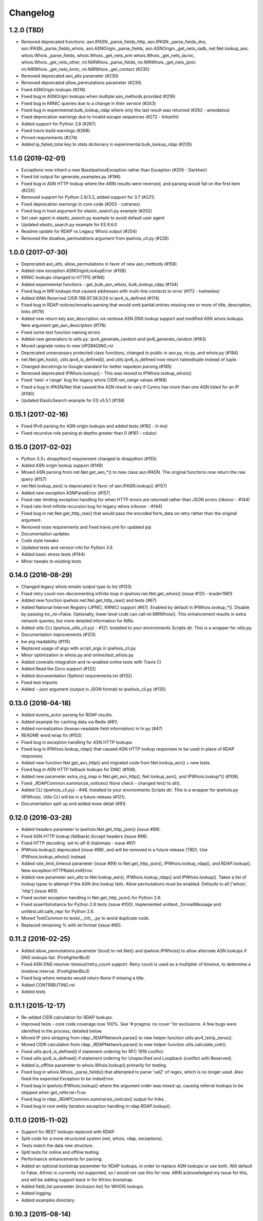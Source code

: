 Changelog
=========

1.2.0 (TBD)
------------------

- Removed deprecated functions: asn.IPASN._parse_fields_http,
  asn.IPASN._parse_fields_dns, asn.IPASN._parse_fields_whois,
  asn.ASNOrigin._parse_fields, asn.ASNOrigin._get_nets_radb,
  net.Net.lookup_asn, whois.Whois._parse_fields, whois.Whois._get_nets_arin
  whois.Whois._get_nets_lacnic, whois.Whois._get_nets_other,
  nir.NIRWhois._parse_fields, nir.NIRWhois._get_nets_jpnic
  nir.NIRWhois._get_nets_krnic, nir.NIRWhois._get_contact (#230)
- Removed deprecated asn_alts parameter (#230)
- Removed deprecated allow_permutations parameter (#230)
- Fixed ASNOrigin lookups (#216)
- Fixed bug in ASNOrigin lookups when multiple asn_methods provided (#216)
- Fixed bug in KRNIC queries due to a change in their service (#243)
- Fixed bug in experimental.bulk_lookup_rdap where only the last 
  result was returned (#262 - ameidatou)
- Fixed deprecation warnings due to invalid escape sequences 
  (#272 - tirkarthi)
- Added support for Python 3.8 (#267)
- Fixed travis build warnings (#268)
- Pinned requirements (#274)
- Added ip_failed_total key to stats dictionary in
  experimental.bulk_lookup_rdap (#235)

1.1.0 (2019-02-01)
------------------

- Exceptions now inherit a new BaseIpwhoisException rather than Exception
  (#205 - Darkheir)
- Fixed list output for generate_examples.py (#196)
- Fixed bug in ASN HTTP lookup where the ARIN results were reversed, and
  parsing would fail on the first item (#220)
- Removed support for Python 2.6/3.3, added support for 3.7 (#221)
- Fixed deprecation warnings in core code (#203 - cstranex)
- Fixed bug in host argument for elastic_search.py example (#202)
- Set user agent in elastic_search.py example to avoid default user agent
- Updated elastic_search.py example for ES 6.6.0
- Readme update for RDAP vs Legacy Whois output (#204)
- Removed the disallow_permutations argument from ipwhois_cli.py (#226)

1.0.0 (2017-07-30)
------------------

- Deprecated asn_alts, allow_permutations in favor of new asn_methods (#158)
- Added new exception ASNOriginLookupError (#158)
- KRNIC lookups changed to HTTPS (#166)
- Added experimental functions - get_bulk_asn_whois, bulk_lookup_rdap (#134)
- Fixed bug in NIR lookups that caused addresses with multi-line contacts to
  error (#172 - kwheeles)
- Added IANA Reserved CIDR 198.97.38.0/24 to ipv4_is_defined (#174)
- Fixed bug in RDAP notices/remarks parsing that would omit partial entries
  missing one or more of title, description, links (#176)
- Added new return key asn_description via verbose ASN DNS lookup support and
  modified ASN whois lookups. New argument get_asn_description (#176)
- Fixed some test function naming errors
- Added new generators to utils.py: ipv4_generate_random and
  ipv6_generate_random (#183)
- Moved upgrade notes to new UPGRADING.rst
- Deprecated unnecessary protected class functions, changed to public in
  asn.py, nir.py, and whois.py (#184)
- net.Net.get_host(), utils.ipv4_is_defined(), and utils.ipv6_is_defined now
  return namedtuple instead of tuple.
- Changed docstrings to Google standard for better napoleon parsing (#185)
- Removed deprecated IPWhois.lookup() - This was moved to
  IPWhois.lookup_whois()
- Fixed 'nets'->'range' bug for legacy whois CIDR net_range values (#188)
- Fixed a bug in IPASN/Net that caused the ASN result to vary if Cymru has
  more than one ASN listed for an IP (#190)
- Updated ElasticSearch example for ES v5.5.1 (#138)

0.15.1 (2017-02-16)
-------------------

- Fixed IPv6 parsing for ASN origin lookups and added tests (#162 - ti-mo)
- Fixed recursive role parsing at depths greater than 0 (#161 - cdubz)

0.15.0 (2017-02-02)
-------------------

- Python 3.3+ dnspython3 requirement changed to dnspython (#155)
- Added ASN origin lookup support (#149)
- Moved ASN parsing from net.Net.get_asn_*() to new class asn.IPASN.
  The original functions now return the raw query (#157)
- net.Net.lookup_asn() is deprecated in favor of asn.IPASN.lookup() (#157)
- Added new exception ASNParseError (#157)
- Fixed rate-limiting exception handling for when HTTP errors are returned
  rather than JSON errors (rikonor - #144)
- Fixed rate-limit infinite recursion bug for legacy whois (rikonor - #144)
- Fixed bug in net.Net.get_http_raw() that would pass the encoded form_data on
  retry rather than the original argument.
- Removed nose requirements and fixed travis.yml for updated pip
- Documentation updates
- Code style tweaks
- Updated tests and version info for Python 3.6
- Added basic stress tests (#144)
- Minor tweaks to existing tests

0.14.0 (2016-08-29)
-------------------

- Changed legacy whois emails output type to list (#133)
- Fixed retry count non-decrementing infinite loop in
  ipwhois.net.Net.get_whois() (issue #125 - krader1961)
- Added new function ipwhois.net.Net.get_http_raw() and tests (#67)
- Added National Internet Registry (JPNIC, KRNIC) support (#67). Enabled by
  default in IPWhois.lookup_*(). Disable by passing inc_nir=False. Optionally,
  lower level code can call nir.NIRWhois(). This enhancement results in extra
  network queries, but more detailed information for NIRs.
- Added utils CLI (ipwhois_utils_cli.py) - #121. Installed to your environments
  Scripts dir. This is a wrapper for utils.py.
- Documentation improvements (#123)
- kw arg readability (#115)
- Replaced usage of args with script_args in ipwhois_cli.py
- Minor optimization in whois.py and online/test_whois.py
- Added coveralls integration and re-enabled online tests with Travis CI
- Added Read the Docs support (#132)
- Added documentation (Sphinx) requirements.txt (#132)
- Fixed test imports
- Added --json argument (output in JSON format) to ipwhois_cli.py (#135)

0.13.0 (2016-04-18)
-------------------

- Added events_actor parsing for RDAP results.
- Added example for caching data via Redis (#81)
- Added normalization (human-readable field information) in hr.py (#47)
- README word wrap fix (#102)
- Fixed bug in exception handling for ASN HTTP lookups.
- Fixed bug in IPWhois.lookup_rdap() that caused ASN HTTP lookup responses to
  be used in place of RDAP responses.
- Added new function Net.get_asn_http() and migrated code from
  Net.lookup_asn() + new tests.
- Fixed bug in ASN HTTP fallback lookups for DNIC (#108).
- Added new parameter extra_org_map in Net.get_asn_http(), Net.lookup_asn(),
  and IPWhois.lookup*() (#108).
- Fixed _RDAPCommon.summarize_notices() None check - changed len() to all().
- Added CLI (ipwhois_cli.py) - #46. Installed to your environments Scripts dir.
  This is a wrapper for ipwhois.py (IPWhois). Utils CLI will be in a future
  release (#121).
- Documentation split up and added more detail (#81).

0.12.0 (2016-03-28)
-------------------

- Added headers parameter to ipwhois.Net.get_http_json() (issue #98).
- Fixed ASN HTTP lookup (fallback) Accept headers (issue #98).
- Fixed HTTP decoding, set to utf-8 (italomaia - issue #97)
- IPWhois.lookup() deprecated (issue #96), and will be removed in a future
  release (TBD). Use IPWhois.lookup_whois() instead.
- Added rate_limit_timeout parameter (issue #99) to Net.get_http_json(),
  IPWhois.lookup_rdap(), and RDAP.lookup(). New exception HTTPRateLimitError.
- Added new parameter asn_alts to Net.lookup_asn(), IPWhois.lookup_rdap() and
  IPWhois.lookup(). Takes a list of lookup types to attempt if the
  ASN dns lookup fails. Allow permutations must be enabled. Defaults to all
  ['whois', 'http'] (issue #93).
- Fixed socket exception handling in Net.get_http_json() for Python 2.6.
- Fixed assertIsInstance for Python 2.6 tests (issue #100). Implemented
  unittest._formatMessage and unittest.util.safe_repr for Python 2.6.
- Moved TestCommon to tests\\__init__.py to avoid duplicate code.
- Replaced remaining % with str.format (issue #95).

0.11.2 (2016-02-25)
-------------------

- Added allow_permutations parameter (bool) to net.Net() and ipwhois.IPWhois()
  to allow alternate ASN lookups if DNS lookups fail. (FirefighterBlu3)
- Fixed ASN DNS resolver timeout/retry_count support. Retry count is used as a
  multiplier of timeout, to determine a limetime interval. (FirefighterBlu3)
- Fixed bug where remarks would return None if missing a title.
- Added CONTRIBUTING.rst
- Added tests

0.11.1 (2015-12-17)
-------------------

- Re-added CIDR calculation for RDAP lookups.
- Improved tests - core code coverage now 100%. See '# pragma: no cover' for
  exclusions. A few bugs were identified in the process, detailed below.
- Moved IP zero stripping from rdap._RDAPNetwork.parse() to new helper function
  utils.ipv4_lstrip_zeros().
- Moved CIDR calculation from rdap._RDAPNetwork.parse() to new helper function
  utils.calculate_cidr().
- Fixed utils.ipv4_is_defined() if statement ordering for RFC 1918 conflict.
- Fixed utils.ipv6_is_defined() if statement ordering for Unspecified and
  Loopback (conflict with Reserved).
- Added is_offline parameter to whois.Whois.lookup() primarily for testing.
- Fixed bug in whois.Whois._parse_fields() that attempted to parse 'val2' of
  regex, which is no longer used. Also fixed the expected Exception to be
  IndexError.
- Fixed bug in ipwhois.IPWhois.lookup() where the argument order was mixed up,
  causing referral lookups to be skipped when get_referral=True.
- Fixed bug in rdap._RDAPCommon.summarize_notices() output for links.
- Fixed bug in root entity iteration exception handling in rdap.RDAP.lookup().

0.11.0 (2015-11-02)
-------------------

- Support for REST lookups replaced with RDAP.
- Split code for a more structured system (net, whois, rdap, exceptions).
- Tests match the data new structure.
- Split tests for online and offline testing.
- Performance enhancements for parsing.
- Added an optional bootstrap parameter for RDAP lookups, in order to replace
  ASN lookups or use both. Will default to False. Afrinic is currently not
  supported, so I would not use this for now. ARIN acknowledged my issue
  for this, and will be adding support back in for Afrinic bootstrap.
- Added field_list parameter (inclusion list) for WHOIS lookups.
- Added logging.
- Added examples directory.

0.10.3 (2015-08-14)
-------------------

- Fixed LACNIC lookup_rws() queries, since they switched to RDAP. This is
  temporary to get it working until the major library transition to RDAP and
  new parsed formatting is complete.

0.10.2 (2015-05-19)
-------------------

- Fixed APNIC parsing for updated field.
- Fixed datetime parsing and validation when Zulu (Z) is appended.
- Added RIPE parsing for created and updated fields (whois and RWS).
- Removed unnecessary parentheses in IPWhois class declaration.
- Some documentation and comment tweaking to work with Sphinx.
- Minor PEP 8 tweaks.

0.10.1 (2015-02-09)
-------------------

- Fixed setup.py bug.

0.10.0 (2015-02-09)
-------------------

- Added .csv support for country code source. You can no longer download
  country code information from iso.org.
- Added support for IPv4Address or IPv6Address as the address arg in IPWhois.
- Fixed file open encoding bug. Moved from open to io.open.
- Fixed parameter in IPWhois ip defined checks.
- Fixed TestIPWhois.test_ip_invalid() assertions.
